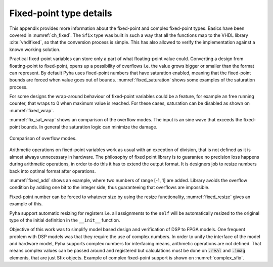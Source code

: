 .. _ch_app_fixed:

Fixed-point type details
------------------------

This appendix provides more information about the fixed-point and complex fixed-point types. Basics have been covered in :numref:`ch_fixed`. The ``Sfix`` type was built in such a way that all the functions map to the VHDL library :cite:`vhdlfixed`, so that the conversion process is simple. This has also allowed to verify the implementation against a known working solution.

.. Overflows and Saturation
.. ~~~~~~~~~~~~~~~~~~~~~~~~

Practical fixed-point variables can store only a part of what floating-point value could. Converting a design from floating-point to fixed-point, opens up a possibility of overflows i.e. the value grows bigger or smaller than the format can represent. By default Pyha uses fixed-point numbers that have saturation enabled, meaning that the fixed-point bounds are forced when value goes out of bounds. :numref:`fixed_saturation` shows some examples of the saturation process.

.. code-block:: python
    :caption: Example of saturation, note that Pyha emits ``warning`` when the saturation happens
    :name: fixed_saturation

    >>> Sfix(2.5, left=0, right=-17)
    WARNING:pyha.common.sfix:Saturation 2.5 -> 0.9999923706054688
    0.9999923706054688 [0:-17]

    >>> Sfix(2.5, left=1, right=-17)
    WARNING:pyha.common.sfix:Saturation 2.5 -> 1.9999923706054688
    1.9999923706054688 [1:-17]

    >>> Sfix(2.5, left=2, right=-17)
    2.5 [2:-17]

For some designs the wrap-around behaviour of fixed-point variables could be a feature, for example an
free running counter, that wraps to 0 when maximum value is reached.
For these cases, saturation can be disabled as shown on :numref:`fixed_wrap`.

.. code-block:: python
    :caption: Saturation disabled, values wrap around
    :name: fixed_wrap

    >>> Sfix(0.9, left=0, right=-17, overflow_style=fixed_wrap)
    0.9000015258789062 [0:-17]

    >>> Sfix(0.9 + 0.1, left=0, right=-17, overflow_style=fixed_wrap)
    -1.0 [0:-17]

:numref:`fix_sat_wrap` shows an comparison of the overflow modes. The input is an sine wave that exceeds the fixed-point bounds. In general the saturation logic can minimize the damage.

.. _fix_sat_wrap:
.. figure:: ../examples/block_adder/img/fix_sat_wrap.png
    :align: center
    :figclass: align-center

    Comparison of overflow modes.


.. Rounding
.. ~~~~~~~~

.. Pyha support rounding on arithmetic, basically it should be turned off as it costs alot.
.. For low level FPGAs.

.. ref https://www.embeddedrelated.com/showarticle/1015.php


.. Fixed-point arithmetic and sizing rules
.. ~~~~~~~~~~~~~~~~~~~~~~~~~~~~~~~~~~~~~~~

Arithmetic operations on fixed-point variables work as usual with an exception of division, that is not defined as it is almost always unnecessary in hardware. The philosophy of fixed point library is to guarantee no precision loss happens during arithmetic operations, in order
to do this it has to extend the output format. It is designers job to resize numbers back into optimal format after
operations.

:numref:`fixed_add` shows an example, where two numbers of range [-1, 1] are added. Library avoids the overflow condition by adding one  bit to the integer side, thus guaranteeing that overflows are impossible.

.. code-block:: python
    :caption: Arithmetic rules of fixed-point numbers
    :name: fixed_add

    >>> Sfix(0.9, 0, -17)
    0.9000015258789062 [0:-17]

    >>> Sfix(0.9, 0, -17) + Sfix(0.9, 0, -17)
    1.8000030517578125 [1:-17]


.. Resizing
..  ~~~~~~~~

Fixed-point number can be forced to whatever size by using the resize functionality, :numref:`fixed_resize` gives an example of this.

.. code-block:: python
    :caption: Arithmetic rules of fixed-point numbers
    :name: fixed_resize

    >>> a = Sfix(0.89, left=0, right=-17)
    >>> a
    0.8899993896484375 [0:-17]

    >>> b = resize(a, 0, -6)
    >>> b
    0.890625 [0:-6]

    >>> c = resize(a, size_res=b)
    >>> c
    0.890625 [0:-6]

Pyha support automatic resizing for registers i.e. all assignments to the ``self`` will be automatically resized to the
original type of the initial definition in the ``__init__`` function.


.. Complex fixed-point
.. -------------------

Objective of this work was to simplify model based design and verification of DSP to FPGA models.
One frequent problem with DSP models was that they require the use of complex numbers.
In order to unify the interface of the model and hardware model, Pyha supports complex numbers for interfacing means,
arithmetic operations are not defined. That means complex values can be passed around and registered but calculations must be done on :code:`.real` and :code:`.imag` elements, that are just Sfix objects. Example of complex fixed-point support is shown on :numref:`complex_sfix`.

.. code-block:: python
    :caption: Complex fixed-point type
    :name: complex_sfix

    >>> a = ComplexSfix(0.45 + 0.88j, left=0, right=-17)
    >>> a
    0.45+0.88j [0:-17]

    >>> a.real
    0.4499969482421875 [0:-17]

    >>> a.imag
    0.8799972534179688 [0:-17]

    >>> a = Sfix(-0.5, 0, -17)
    >>> b = Sfix(0.5, 0, -17)
    >>> ComplexSfix(a, b)
    -0.50+0.50j [0:-17]
